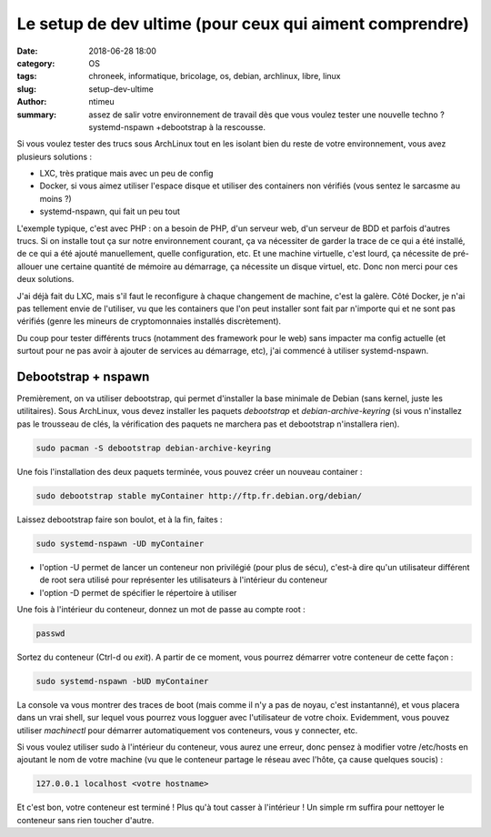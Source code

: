 Le setup de dev ultime (pour ceux qui aiment comprendre)
########################################################

:date: 2018-06-28 18:00
:category: OS
:tags: chroneek, informatique, bricolage, os, debian, archlinux, libre, linux
:slug: setup-dev-ultime
:author: ntimeu
:summary: assez de salir votre environnement de travail dès que vous voulez
          tester une nouvelle techno ? systemd-nspawn +debootstrap à la
          rescousse.

Si vous voulez tester des trucs sous ArchLinux tout en les isolant bien du
reste de votre environnement, vous avez plusieurs solutions :

* LXC, très pratique mais avec un peu de config
* Docker, si vous aimez utiliser l'espace disque et utiliser des containers non
  vérifiés (vous sentez le sarcasme au moins ?)
* systemd-nspawn, qui fait un peu tout

L'exemple typique, c'est avec PHP : on a besoin de PHP, d'un serveur web, d'un
serveur de BDD et parfois d'autres trucs. Si on installe tout ça sur notre
environnement courant, ça va nécessiter de garder la trace de ce qui a été
installé, de ce qui a été ajouté manuellement, quelle configuration, etc. Et
une machine virtuelle, c'est lourd, ça nécessite de pré-allouer une certaine
quantité de mémoire au démarrage, ça nécessite un disque virtuel, etc. Donc non
merci pour ces deux solutions.

J'ai déjà fait du LXC, mais s'il faut le reconfigure à chaque changement de
machine, c'est la galère. Côté Docker, je n'ai pas tellement envie de
l'utiliser, vu que les containers que l'on peut installer sont fait par
n'importe qui et ne sont pas vérifiés (genre les mineurs de cryptomonnaies
installés discrètement).

Du coup pour tester différents trucs (notamment des framework pour le web)
sans impacter ma config actuelle (et surtout pour ne pas avoir à ajouter de
services au démarrage, etc), j'ai commencé à utiliser systemd-nspawn.


Debootstrap + nspawn
====================

Premièrement, on va utiliser debootstrap, qui permet d'installer la base
minimale de Debian (sans kernel, juste les utilitaires). Sous ArchLinux, vous
devez installer les paquets *debootstrap* et *debian-archive-keyring* (si vous
n'installez pas le trousseau de clés, la vérification des paquets ne marchera
pas et debootstrap n'installera rien).

.. code-block:: bash

    sudo pacman -S debootstrap debian-archive-keyring


Une fois l'installation des deux paquets terminée, vous pouvez créer un nouveau
container :

.. code-block:: bash

    sudo debootstrap stable myContainer http://ftp.fr.debian.org/debian/


Laissez debootstrap faire son boulot, et à la fin, faites :

.. code-block:: bash

    sudo systemd-nspawn -UD myContainer


* l'option -U permet de lancer un conteneur non privilégié (pour plus de sécu),
  c'est-à dire qu'un utilisateur différent de root sera utilisé pour
  représenter les utilisateurs à l'intérieur du conteneur
* l'option -D permet de spécifier le répertoire à utiliser


Une fois à l'intérieur du conteneur, donnez un mot de passe au compte root :

.. code-block:: bash

    passwd


Sortez du conteneur (Ctrl-d ou *exit*). A partir de ce moment, vous pourrez
démarrer votre conteneur de cette façon :

.. code-block:: bash

    sudo systemd-nspawn -bUD myContainer


La console va vous montrer des traces de boot (mais comme il n'y a pas de
noyau, c'est instantanné), et vous placera dans un vrai shell, sur lequel vous
pourrez vous logguer avec l'utilisateur de votre choix. Evidemment, vous pouvez
utiliser *machinectl* pour démarrer automatiquement vos conteneurs, vous y
connecter, etc.

Si vous voulez utiliser sudo à l'intérieur du conteneur, vous aurez une erreur,
donc pensez à modifier votre /etc/hosts en ajoutant le nom de votre machine
(vu que le conteneur partage le réseau avec l'hôte, ça cause quelques soucis) :

.. code-block:: text

    127.0.0.1 localhost <votre hostname>


Et c'est bon, votre conteneur est terminé ! Plus qu'à tout casser à l'intérieur
! Un simple rm suffira pour nettoyer le conteneur sans rien toucher d'autre.
